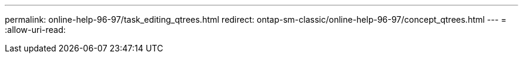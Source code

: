 ---
permalink: online-help-96-97/task_editing_qtrees.html 
redirect: ontap-sm-classic/online-help-96-97/concept_qtrees.html 
---
= 
:allow-uri-read: 


